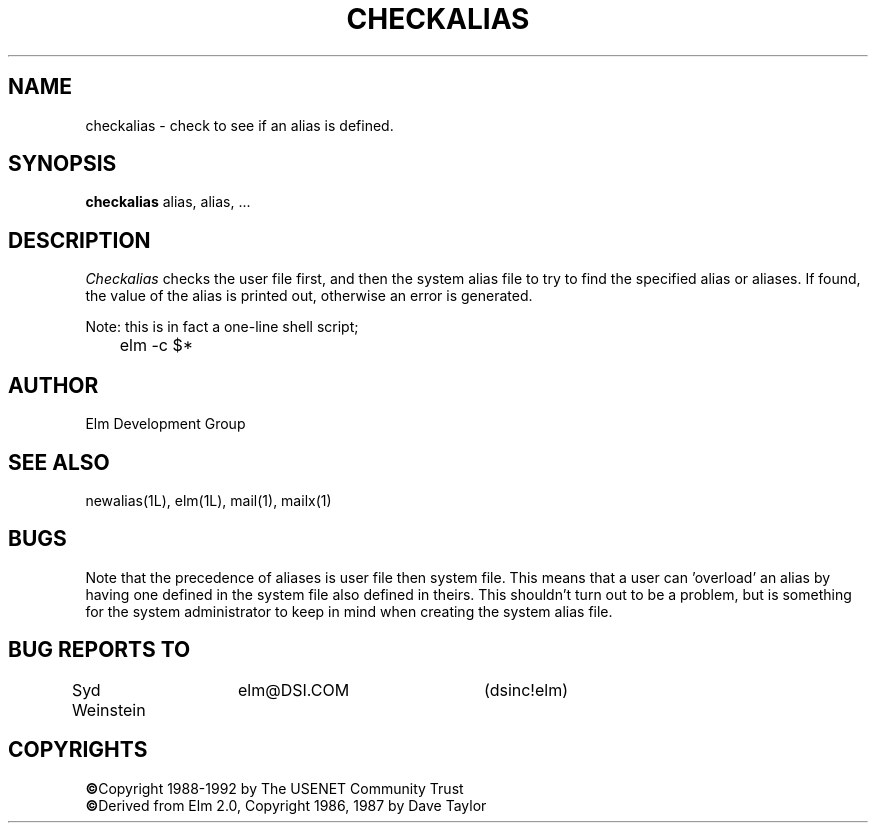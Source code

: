 .TH CHECKALIAS 1L "Elm Version 2.4" "USENET Community Trust"
.SH NAME
checkalias - check to see if an alias is defined.
.SH SYNOPSIS
.B checkalias
alias, alias, ...
.SH DESCRIPTION
.I Checkalias
checks the user file first, and then the system alias file
to try to find the specified alias or aliases.  If found, 
the value of the alias is printed out, otherwise an error
is generated.
.P
Note: this is in fact a one-line shell script;
.nf

	elm -c $*
.fi
.SH AUTHOR
Elm Development Group
.SH SEE ALSO
newalias(1L), elm(1L), mail(1), mailx(1)
.SH BUGS
Note that the precedence of aliases is user file then system
file.  This means that a user can 'overload' an alias by having
one defined in the system file also defined in theirs.  This
shouldn't turn out to be a problem, but is something for
the system administrator to keep in mind when creating the
system alias file.
.SH BUG REPORTS TO
Syd Weinstein	elm@DSI.COM	(dsinc!elm)
.SH COPYRIGHTS
\fB\(co\fRCopyright 1988-1992 by The USENET Community Trust
.br
\fB\(co\fRDerived from Elm 2.0, Copyright 1986, 1987 by Dave Taylor
